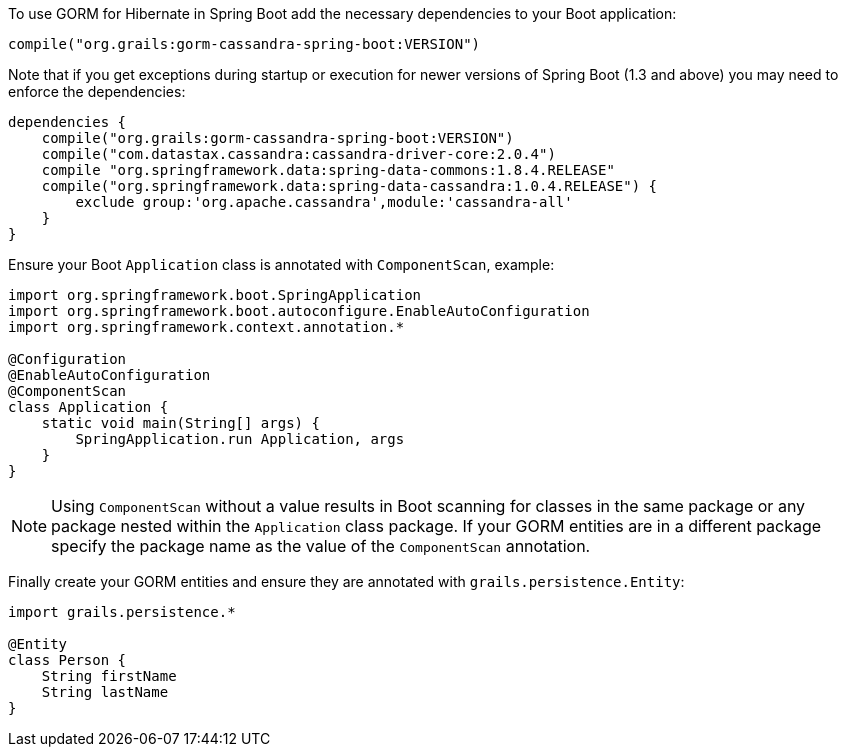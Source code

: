 To use GORM for Hibernate in Spring Boot add the necessary dependencies to your Boot application:

[source,groovy]
----
compile("org.grails:gorm-cassandra-spring-boot:VERSION")
----

Note that if you get exceptions during startup or execution for newer versions of Spring Boot  (1.3 and above) you may need to enforce the dependencies:

[source,groovy]
----
dependencies {
    compile("org.grails:gorm-cassandra-spring-boot:VERSION")
    compile("com.datastax.cassandra:cassandra-driver-core:2.0.4")
    compile "org.springframework.data:spring-data-commons:1.8.4.RELEASE"
    compile("org.springframework.data:spring-data-cassandra:1.0.4.RELEASE") {
        exclude group:'org.apache.cassandra',module:'cassandra-all'
    }
}
----

Ensure your Boot `Application` class is annotated with `ComponentScan`, example:

[source,groovy]
----
import org.springframework.boot.SpringApplication
import org.springframework.boot.autoconfigure.EnableAutoConfiguration
import org.springframework.context.annotation.*

@Configuration
@EnableAutoConfiguration
@ComponentScan
class Application {
    static void main(String[] args) {
        SpringApplication.run Application, args
    }
}
----

NOTE: Using `ComponentScan` without a value results in Boot scanning for classes in the same package or any package nested within the `Application` class package.
If your GORM entities are in a different package specify the package name as the value of the `ComponentScan` annotation.

Finally create your GORM entities and ensure they are annotated with `grails.persistence.Entity`:

[source,groovy]
----
import grails.persistence.*

@Entity
class Person {
    String firstName
    String lastName
}
----